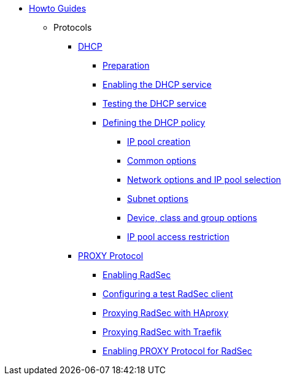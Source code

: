 * xref:index.adoc[Howto Guides]
** Protocols
**** xref:protocols/dhcp/index.adoc[DHCP]
***** xref:protocols/dhcp/prepare.adoc[Preparation]
***** xref:protocols/dhcp/enable.adoc[Enabling the DHCP service]
***** xref:protocols/dhcp/test.adoc[Testing the DHCP service]
***** xref:protocols/dhcp/policy.adoc[Defining the DHCP policy]
****** xref:protocols/dhcp/policy_ippool_creation.adoc[IP pool creation]
****** xref:protocols/dhcp/policy_common_options.adoc[Common options]
****** xref:protocols/dhcp/policy_network_options.adoc[Network options and IP pool selection]
****** xref:protocols/dhcp/policy_subnet_options.adoc[Subnet options]
****** xref:protocols/dhcp/policy_device_options.adoc[Device, class and group options]
****** xref:protocols/dhcp/policy_ippool_access.adoc[IP pool access restriction]
**** xref:protocols/proxy/index.adoc[PROXY Protocol]
***** xref:protocols/proxy/enable_radsec.adoc[Enabling RadSec]
***** xref:protocols/proxy/radsec_client.adoc[Configuring a test RadSec client]
***** xref:protocols/proxy/radsec_with_haproxy.adoc[Proxying RadSec with HAproxy]
***** xref:protocols/proxy/radsec_with_traefik.adoc[Proxying RadSec with Traefik]
***** xref:protocols/proxy/enable_proxy_protocol.adoc[Enabling PROXY Protocol for RadSec]
